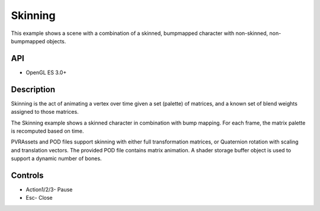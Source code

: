 ========
Skinning
========

.. figure:: ./Skinning.png

This example shows a scene with a combination of a skinned, bumpmapped character with non-skinned, non-bumpmapped objects.

API
---
* OpenGL ES 3.0+

Description
-----------
Skinning is the act of animating a vertex over time given a set (palette) of matrices, and a known set of blend weights assigned to those matrices. 

The Skinning example shows a skinned character in combination with bump mapping. For each frame, the matrix palette is recomputed based on time. 

PVRAssets and POD files support skinning with either full transformation matrices, or Quaternion rotation with scaling and translation vectors. The provided POD file contains matrix animation. A shader storage buffer object is used to support a dynamic number of bones.


Controls
--------
- Action1/2/3- Pause
- Esc- Close